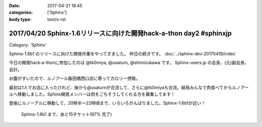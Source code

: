 :date: 2017-04-21 18:45
:categories: ['Sphinx']
:body type: text/x-rst

===================================================================
2017/04/20 Sphinx-1.6リリースに向けた開発hack-a-thon day2 #sphinxjp
===================================================================

*Category: 'Sphinx'*


Sphinx-1.6b1 のリリースに向けた開発作業をやってきました。
昨日の続きです。
:doc:`../sphinx-dev-20170419/index` 

今日の開発hack-a-thonに参加したのは @tk0miya, @usaturn, @shimizukawa です。
Sphinx-users.jp の会長、(元)副会長、会計。

お腹がすいたので、ルノアール飯田橋西口店に寄ってカロリー摂取。

最初は1人でお店に入ったけれど、後から@usaturnが合流して、さらに@tk0miyaも合流。結局みんなで肉食べてからルノアールへ移動しました。Sphinx開発メンバーは肉をごちそうしてくれる方を募集してます！

.. raw:: html

   <blockquote class="twitter-tweet" data-lang="ja"><p lang="ja" dir="ltr">はー、Sphinxおいしいわー (@ くいしんぼ 飯田橋店 in 千代田区, 東京都) <a href="https://t.co/6IRKf4iVhr">https://t.co/6IRKf4iVhr</a> <a href="https://t.co/gtmQCQT6jW">pic.twitter.com/gtmQCQT6jW</a></p>&mdash; Takayuki Shimizukawa (@shimizukawa) <a href="https://twitter.com/shimizukawa/status/855009941538697216">2017年4月20日</a></blockquote>
   <script async src="//platform.twitter.com/widgets.js" charset="utf-8"></script>

   <blockquote class="twitter-tweet" data-lang="ja"><p lang="ja" dir="ltr"><a href="https://twitter.com/hashtag/sphinxjp?src=hash">#sphinxjp</a> 執筆活動の為の燃料補給 <a href="https://t.co/JITzHxwsjX">https://t.co/JITzHxwsjX</a></p>&mdash; うさたーん (@usaturn) <a href="https://twitter.com/usaturn/status/855009941051940864">2017年4月20日</a></blockquote>
   <script async src="//platform.twitter.com/widgets.js" charset="utf-8"></script>

   <blockquote class="twitter-tweet" data-lang="ja"><p lang="ja" dir="ltr">ハッカソンだよ！ (@ くいしんぼ 飯田橋店 in 千代田区, 東京都 w/ <a href="https://twitter.com/shimizukawa">@shimizukawa</a>) <a href="https://t.co/0xDxK0DsP4">https://t.co/0xDxK0DsP4</a> <a href="https://t.co/h6WG4KdwE0">pic.twitter.com/h6WG4KdwE0</a></p>&mdash; tk0miya (@tk0miya) <a href="https://twitter.com/tk0miya/status/855017139111170049">2017年4月20日</a></blockquote>
   <script async src="//platform.twitter.com/widgets.js" charset="utf-8"></script>


食後にルノーアルに移動して、20時半〜22時頃まで、いろいろがんばりました。Sphinx-1.6b1が近い！

.. figure:: sphinx16milestone.png
   :target: https://github.com/sphinx-doc/sphinx/milestone/23

   Sphinx-1.6b1 まで、あと15チケット(87% 完了)

